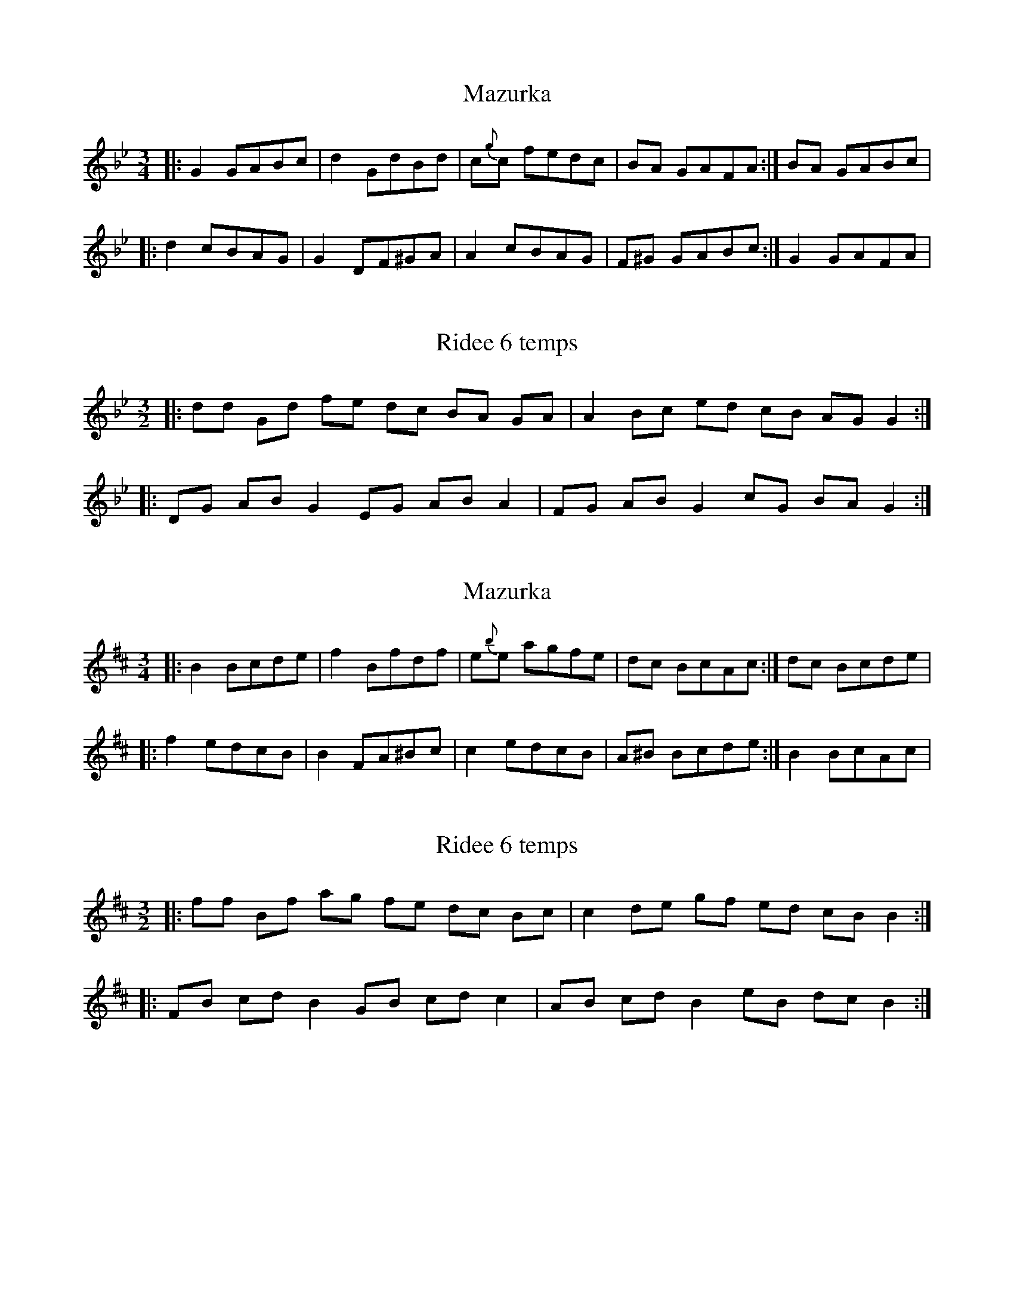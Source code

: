 X: 1
T: Mazurka 
R: mazurka
M: 3/4
L: 1/8
K: Gmin
|: G2 GABc|d2 GdBd|c{g}c fedc| 1 BA GAFA :| 2 BA GABc|
|: d2 cBAG| G2 DF^GA| A2 cBAG | 1 F^G GABc :| 2 G2 GAFA|

Alternate
|: G2 GABc|d2 (3 GAB}cd|c{g}c fedc| 1 B2 GAFA :| 2 B2 GABc|

X: 3
T: Ridee 6 temps
R: three-two
M: 3/2
L: 1/8
K:Gmin
|: dd Gd fe dc BA GA | A2 Bc ed cB AG G2 :|
|:DG AB G2 EG AB A2 | FG AB G2 cG BA G2 :|

X: 1
T: Mazurka 
R: mazurka
M: 3/4
L: 1/8
K:Bmin
|: B2 Bcde|f2 Bfdf|e{b}e agfe| 1 dc BcAc :| 2 dc Bcde|
|: f2 edcB| B2 FA^Bc| c2 edcB | 1 A^B Bcde :| 2 B2 BcAc|

X: 3
T: Ridee 6 temps
R: three-two
M: 3/2
L: 1/8
K:Bmin
|: ff Bf ag fe dc Bc | c2 de gf ed cB B2 :|
|:FB cd B2 GB cd c2 | AB cd B2 eB dc B2 :|